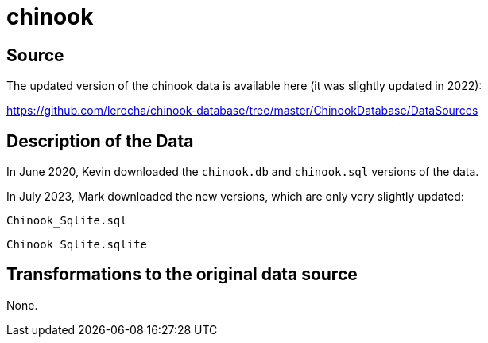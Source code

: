 = chinook

== Source

The updated version of the chinook data is available here (it was slightly updated in 2022):

https://github.com/lerocha/chinook-database/tree/master/ChinookDatabase/DataSources

== Description of the Data

In June 2020, Kevin downloaded the `chinook.db` and `chinook.sql` versions of the data.

In July 2023, Mark downloaded the new versions, which are only very slightly updated:

`Chinook_Sqlite.sql`

`Chinook_Sqlite.sqlite`

== Transformations to the original data source

None.

